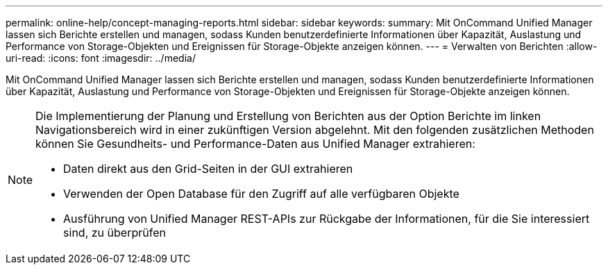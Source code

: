 ---
permalink: online-help/concept-managing-reports.html 
sidebar: sidebar 
keywords:  
summary: Mit OnCommand Unified Manager lassen sich Berichte erstellen und managen, sodass Kunden benutzerdefinierte Informationen über Kapazität, Auslastung und Performance von Storage-Objekten und Ereignissen für Storage-Objekte anzeigen können. 
---
= Verwalten von Berichten
:allow-uri-read: 
:icons: font
:imagesdir: ../media/


[role="lead"]
Mit OnCommand Unified Manager lassen sich Berichte erstellen und managen, sodass Kunden benutzerdefinierte Informationen über Kapazität, Auslastung und Performance von Storage-Objekten und Ereignissen für Storage-Objekte anzeigen können.

[NOTE]
====
Die Implementierung der Planung und Erstellung von Berichten aus der Option Berichte im linken Navigationsbereich wird in einer zukünftigen Version abgelehnt. Mit den folgenden zusätzlichen Methoden können Sie Gesundheits- und Performance-Daten aus Unified Manager extrahieren:

* Daten direkt aus den Grid-Seiten in der GUI extrahieren
* Verwenden der Open Database für den Zugriff auf alle verfügbaren Objekte
* Ausführung von Unified Manager REST-APIs zur Rückgabe der Informationen, für die Sie interessiert sind, zu überprüfen


====